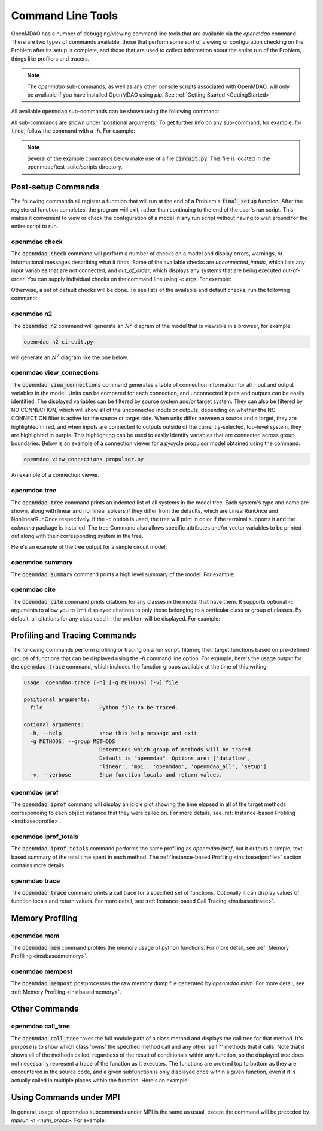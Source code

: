 .. _om-command:

******************
Command Line Tools
******************

OpenMDAO has a number of debugging/viewing command line tools that are available via the `openmdao`
command.  There are two types of commands available, those that perform some sort of viewing or
configuration checking on the Problem after its setup is complete, and those that are used to
collect information about the entire run of the Problem, things like profilers and tracers.

.. note::
    The `openmdao` sub-commands, as well as any other console scripts associated with OpenMDAO, will
    only be available if you have installed OpenMDAO using *pip*. See :ref:`Getting Started <GettingStarted>`


All available :code:`openmdao` sub-commands can be shown using the following command:

.. embed-shell-cmd::
    :cmd: openmdao -h


All sub-commands are shown under 'positional arguments'.  To get further info on any sub-command,
for example, for :code:`tree`, follow the command with a *-h*.  For example:

.. embed-shell-cmd::
    :cmd: openmdao tree -h

.. note::
    Several of the example commands below make use of a file :code:`circuit.py`. This file is located in the
    openmdao/test_suite/scripts directory.


Post-setup Commands
-------------------

The following commands all register a function that will run at the end of a Problem's
:code:`final_setup` function.  After the registered function completes, the program will exit, rather than
continuing to the end of the user's run script. This makes it convenient to view or check the
configuration of a model in any run script without having to wait around for the entire script
to run.

.. _om-command-check:

openmdao check
##############

The :code:`openmdao check` command will perform a number of checks on a model and display
errors, warnings, or informational messages describing what it finds. Some of the available
checks are *unconnected_inputs*, which lists any input variables that are not connected, and
*out_of_order*, which displays any systems that are being executed out-of-order.
You can supply individual checks on the command line using *-c* args.  For example:


.. embed-shell-cmd::
    :cmd: openmdao check -c cycles circuit.py
    :dir: ../test_suite/scripts


Otherwise, a set of default checks will be done.
To see lists of the available and default checks, run the following command:

.. embed-shell-cmd::
    :cmd: openmdao check -h


.. _om-command-n2:

openmdao n2
###################

The :code:`openmdao n2` command will generate an :math:`N^2` diagram of the model that is
viewable in a browser, for example:


.. code-block:: none

    openmdao n2 circuit.py


will generate an :math:`N^2` diagram like the one below.

.. embed-n2::
    ../test_suite/scripts/circuit.py

.. _om-command-view_connections:

openmdao view_connections
#########################

The :code:`openmdao view_connections` command generates a table of connection information for all input and
output variables in the model.  Units can be compared for each connection, and unconnected inputs
and outputs can be easily identified.  The displayed variables can be filtered by source system
and/or target system.  They can also be filtered by NO CONNECTION, which will show all of the
unconnected inputs or outputs, depending on whether the NO CONNECTION filter is active for the
source or target side.  When units differ between a source and a target, they are highlighted in
red, and when inputs are connected to outputs outside of the currently-selected, top-level system,
they are highlighted in purple.  This highlighting can be used to easily identify variables that are connected
across group boundaries.  Below is an example of a connection viewer for a pycycle propulsor
model obtained using the command:

.. code-block:: none

    openmdao view_connections propulsor.py


.. figure:: view_connections.png
   :align: center
   :alt: An example of a connection viewer

   An example of a connection viewer.

.. _om-command-tree:

openmdao tree
#############

The :code:`openmdao tree` command prints an indented list of all systems in the model tree.  Each system's
type and name are shown, along with linear and nonlinear solvers if they differ from the defaults,
which are LinearRunOnce and NonlinearRunOnce respectively.  If the `-c` option is used, the tree will print
in color if the terminal supports it and the *colorama* package is installed.  The tree Command
also allows specific attributes and/or vector variables to be printed out along with their
corresponding system in the tree.

Here's an example of the tree output for a simple circuit model:

.. embed-shell-cmd::
    :cmd: openmdao tree circuit.py
    :dir: ../test_suite/scripts

.. _om-command-summary:

openmdao summary
################

The :code:`openmdao summary` command prints a high level summary of the model.  For example:

.. embed-shell-cmd::
    :cmd: openmdao summary circuit.py
    :dir: ../test_suite/scripts

.. _om-command-cite:


openmdao cite
#############

The :code:`openmdao cite` command prints citations for any classes in the model that have them.
It supports optional `-c` arguments to allow you to limit displayed citations to
only those belonging to a particular class or group of classes.  By default, all citations for
any class used in the problem will be displayed. For example:

.. embed-shell-cmd::
    :cmd: openmdao cite circuit.py
    :dir: ../test_suite/scripts



Profiling and Tracing Commands
------------------------------

The following commands perform profiling or tracing on a run script, filtering their target
functions based on pre-defined groups of functions that can be displayed using the `-h` command
line option.  For example, here's the usage output for the :code:`openmdao trace` command, which includes
the function groups available at the time of this writing:

.. code-block:: none

    usage: openmdao trace [-h] [-g METHODS] [-v] file

    positional arguments:
      file                  Python file to be traced.

    optional arguments:
      -h, --help            show this help message and exit
      -g METHODS, --group METHODS
                            Determines which group of methods will be traced.
                            Default is "openmdao". Options are: ['dataflow',
                            'linear', 'mpi', 'openmdao', 'openmdao_all', 'setup']
      -v, --verbose         Show function locals and return values.


.. _om-command-iprof:

openmdao iprof
##############

The :code:`openmdao iprof` command will display an icicle plot showing the time elapsed in all of the target
methods corresponding to each object instance that they were called on.  For more details, see
:ref:`Instance-based Profiling <instbasedprofile>`.


.. _om-command-iprof-totals:

openmdao iprof_totals
#####################

The :code:`openmdao iprof_totals` command performs the same profiling as `openmdao iprof`, but it outputs a simple,
text-based summary of the total time spent in each method.  The :ref:`Instance-based Profiling <instbasedprofile>`
section contains more details.

.. _om-command-trace:

openmdao trace
##############

The :code:`openmdao trace` command prints a call trace for a specified set of functions.  Optionally it can
display values of function locals and return values.  For more detail, see
:ref:`Instance-based Call Tracing <instbasedtrace>`.


Memory Profiling
----------------

.. _om-command-mem:

openmdao mem
############

The :code:`openmdao mem` command profiles the memory usage of python functions.  For more detail,
see :ref:`Memory Profiling <instbasedmemory>`.


.. _om-command-mempost:

openmdao mempost
################

The :code:`openmdao mempost` postprocesses the raw memory dump file generated by `openmdao mem`.
For more detail, see :ref:`Memory Profiling <instbasedmemory>`.


Other Commands
--------------

.. _om-command-calltree:

openmdao call_tree
##################

The :code:`openmdao call_tree` takes the full module path of a class method and displays the
call tree for that method.  It's purpose is to show which class 'owns' the specified method
call and any other 'self.*' methods that it calls.  Note that it shows all of the methods called,
regardless of the result of conditionals within any function, so the displayed tree does not
necessarily represent a trace of the function as it executes.  The functions are ordered top to
bottom as they are encountered in the source code, and a given subfunction is only displayed
once within a given function, even if it is actually called in multiple places within the function.
Here's an example:

.. embed-shell-cmd::
    :cmd: openmdao call_tree openmdao.api.LinearBlockGS.solve



Using Commands under MPI
------------------------

In general, usage of openmdao subcommands under MPI is the same as usual, except the command will
be preceded by `mpirun -n <num_procs>`.  For example:

.. embed-shell-cmd::
    :cmd: mpirun -n 2 openmdao summary multipoint_beam_opt.py
    :dir: ../test_suite/scripts
